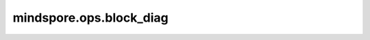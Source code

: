mindspore.ops.block_diag
=========================

.. py:function:: mindspore.ops.block_diag(inputs)

    基于输入Tensor创建块对角矩阵。

    参数：
        - **inputs** (Tensor) - 输入为一个或者多个tensors，Tensor的维度应该为0、1或2。

    返回：
        Tensor，二维矩阵。所有输入Tensor按顺序排列，使其左上角和右下角对角线相邻，其他所有元素都置零。

    异常：
        - **TypeError** - 输入不是Tensor。
        - **ValueError** - 输入Tensor维度不为0、1或2。
